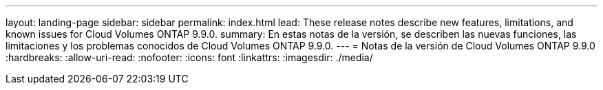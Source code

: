 ---
layout: landing-page 
sidebar: sidebar 
permalink: index.html 
lead: These release notes describe new features, limitations, and known issues for Cloud Volumes ONTAP 9.9.0. 
summary: En estas notas de la versión, se describen las nuevas funciones, las limitaciones y los problemas conocidos de Cloud Volumes ONTAP 9.9.0. 
---
= Notas de la versión de Cloud Volumes ONTAP 9.9.0
:hardbreaks:
:allow-uri-read: 
:nofooter: 
:icons: font
:linkattrs: 
:imagesdir: ./media/


